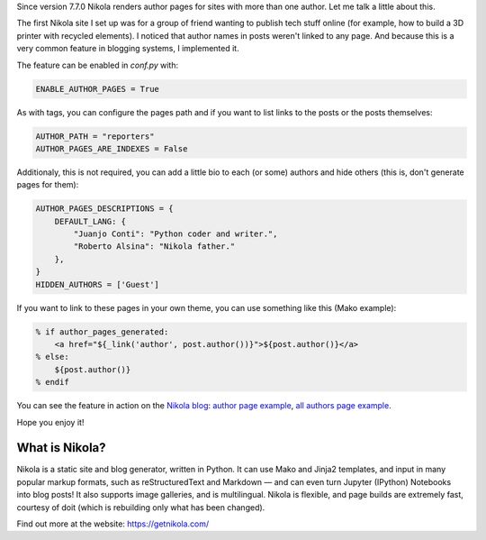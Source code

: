 .. title: Author pages in Nikola v7.7.0
.. author: Juanjo Conti
.. slug: author-pages-in-nikola-v770
.. date: 2015-09-04 12:40:00 UTC-03:00
.. tags: nikola, authors
.. category: Features
.. link:
.. description:
.. type: text

Since version 7.7.0 Nikola renders author pages for sites with more than one author.
Let me talk a little about this.

The first Nikola site I set up was for a group of friend wanting to publish tech
stuff online (for example, how to build a 3D printer with recycled elements).
I noticed that author names in posts weren't linked to any page. And because this is
a very common feature in blogging systems, I implemented it.

The feature can be enabled in `conf.py` with:

.. code-block:: python

    ENABLE_AUTHOR_PAGES = True

As with tags, you can configure the pages path and if you want to list links to the posts
or the posts themselves:

.. code-block:: python

    AUTHOR_PATH = "reporters"
    AUTHOR_PAGES_ARE_INDEXES = False

Additionaly, this is not required, you can add a little bio to each (or some) authors
and hide others (this is, don't generate pages for them):

.. code-block:: python

    AUTHOR_PAGES_DESCRIPTIONS = {
        DEFAULT_LANG: {
            "Juanjo Conti": "Python coder and writer.",
            "Roberto Alsina": "Nikola father."
        },
    }
    HIDDEN_AUTHORS = ['Guest']

If you want to link to these pages in your own theme, you can use something like this
(Mako example):

.. code-block:: mako

            % if author_pages_generated:
                <a href="${_link('author', post.author())}">${post.author()}</a>
            % else:
                ${post.author()}
            % endif

You can see the feature in action on the `Nikola blog <https://getnikola.com/blog/>`_:
`author page example <https://getnikola.com/authors/roberto-alsina.html>`_,
`all authors page example <https://getnikola.com/authors/>`_.

Hope you enjoy it!

What is Nikola?
===============

Nikola is a static site and blog generator, written in Python.
It can use Mako and Jinja2 templates, and input in many popular markup
formats, such as reStructuredText and Markdown — and can even turn
Jupyter (IPython) Notebooks into blog posts! It also supports image
galleries, and is multilingual. Nikola is flexible, and page builds
are extremely fast, courtesy of doit (which is rebuilding only what
has been changed).

Find out more at the website: https://getnikola.com/
